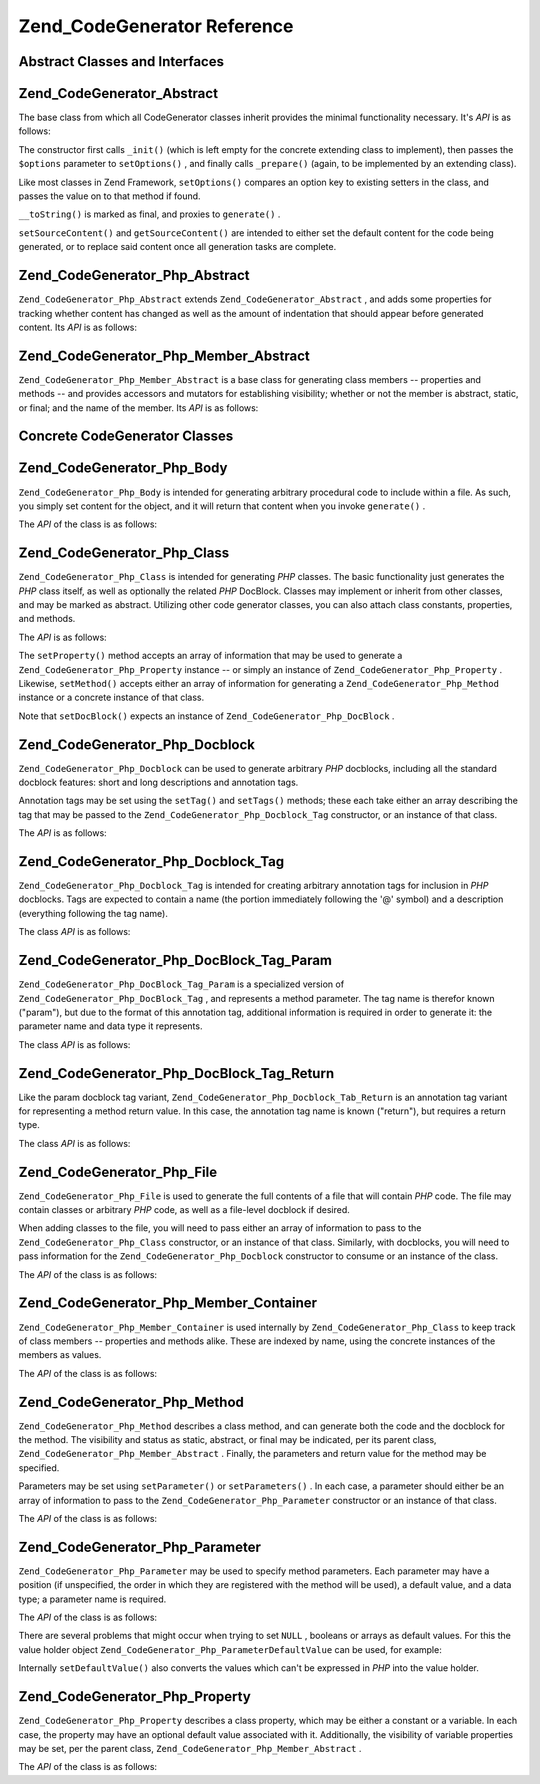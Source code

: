 
Zend_CodeGenerator Reference
============================

.. _zend.codegenerator.reference.abstracts:

Abstract Classes and Interfaces
-------------------------------

.. _zend.codegenerator.reference.abstracts.abstract:

Zend_CodeGenerator_Abstract
---------------------------

The base class from which all CodeGenerator classes inherit provides the minimal functionality necessary. It's *API* is as follows:

.. code-block:: php
    :linenos:
    
    abstract class Zend_CodeGenerator_Abstract
    {
        final public function __construct(Array $options = array())
        public function setOptions(Array $options)
        public function setSourceContent($sourceContent)
        public function getSourceContent()
        protected function _init()
        protected function _prepare()
        abstract public function generate();
        final public function __toString()
    }
    

The constructor first calls ``_init()`` (which is left empty for the concrete extending class to implement), then passes the ``$options`` parameter to ``setOptions()`` , and finally calls ``_prepare()`` (again, to be implemented by an extending class).

Like most classes in Zend Framework, ``setOptions()`` compares an option key to existing setters in the class, and passes the value on to that method if found.

``__toString()`` is marked as final, and proxies to ``generate()`` .

``setSourceContent()`` and ``getSourceContent()`` are intended to either set the default content for the code being generated, or to replace said content once all generation tasks are complete.

.. _zend.codegenerator.reference.abstracts.php-abstract:

Zend_CodeGenerator_Php_Abstract
-------------------------------

``Zend_CodeGenerator_Php_Abstract`` extends ``Zend_CodeGenerator_Abstract`` , and adds some properties for tracking whether content has changed as well as the amount of indentation that should appear before generated content. Its *API* is as follows:

.. code-block:: php
    :linenos:
    
    abstract class Zend_CodeGenerator_Php_Abstract
        extends Zend_CodeGenerator_Abstract
    {
        public function setSourceDirty($isSourceDirty = true)
        public function isSourceDirty()
        public function setIndentation($indentation)
        public function getIndentation()
    }
    

.. _zend.codegenerator.reference.abstracts.php-member-abstract:

Zend_CodeGenerator_Php_Member_Abstract
--------------------------------------

``Zend_CodeGenerator_Php_Member_Abstract`` is a base class for generating class members -- properties and methods -- and provides accessors and mutators for establishing visibility; whether or not the member is abstract, static, or final; and the name of the member. Its *API* is as follows:

.. code-block:: php
    :linenos:
    
    abstract class Zend_CodeGenerator_Php_Member_Abstract
        extends Zend_CodeGenerator_Php_Abstract
    {
        public function setAbstract($isAbstract)
        public function isAbstract()
        public function setStatic($isStatic)
        public function isStatic()
        public function setVisibility($visibility)
        public function getVisibility()
        public function setName($name)
        public function getName()
    }
    

.. _zend.codegenerator.reference.concrete:

Concrete CodeGenerator Classes
------------------------------

.. _zend.codegenerator.reference.concrete.php-body:

Zend_CodeGenerator_Php_Body
---------------------------

``Zend_CodeGenerator_Php_Body`` is intended for generating arbitrary procedural code to include within a file. As such, you simply set content for the object, and it will return that content when you invoke ``generate()`` .

The *API* of the class is as follows:

.. code-block:: php
    :linenos:
    
    class Zend_CodeGenerator_Php_Body extends Zend_CodeGenerator_Php_Abstract
    {
        public function setContent($content)
        public function getContent()
        public function generate()
    }
    

.. _zend.codegenerator.reference.concrete.php-class:

Zend_CodeGenerator_Php_Class
----------------------------

``Zend_CodeGenerator_Php_Class`` is intended for generating *PHP* classes. The basic functionality just generates the *PHP* class itself, as well as optionally the related *PHP* DocBlock. Classes may implement or inherit from other classes, and may be marked as abstract. Utilizing other code generator classes, you can also attach class constants, properties, and methods.

The *API* is as follows:

.. code-block:: php
    :linenos:
    
    class Zend_CodeGenerator_Php_Class extends Zend_CodeGenerator_Php_Abstract
    {
        public static function fromReflection(
            Zend_Reflection_Class $reflectionClass
        )
        public function setDocblock(Zend_CodeGenerator_Php_Docblock $docblock)
        public function getDocblock()
        public function setName($name)
        public function getName()
        public function setAbstract($isAbstract)
        public function isAbstract()
        public function setExtendedClass($extendedClass)
        public function getExtendedClass()
        public function setImplementedInterfaces(Array $implementedInterfaces)
        public function getImplementedInterfaces()
        public function setProperties(Array $properties)
        public function setProperty($property)
        public function getProperties()
        public function getProperty($propertyName)
        public function setMethods(Array $methods)
        public function setMethod($method)
        public function getMethods()
        public function getMethod($methodName)
        public function hasMethod($methodName)
        public function isSourceDirty()
        public function generate()
    }
    

The ``setProperty()`` method accepts an array of information that may be used to generate a ``Zend_CodeGenerator_Php_Property`` instance -- or simply an instance of ``Zend_CodeGenerator_Php_Property`` . Likewise, ``setMethod()`` accepts either an array of information for generating a ``Zend_CodeGenerator_Php_Method`` instance or a concrete instance of that class.

Note that ``setDocBlock()`` expects an instance of ``Zend_CodeGenerator_Php_DocBlock`` .

.. _zend.codegenerator.reference.concrete.php-docblock:

Zend_CodeGenerator_Php_Docblock
-------------------------------

``Zend_CodeGenerator_Php_Docblock`` can be used to generate arbitrary *PHP* docblocks, including all the standard docblock features: short and long descriptions and annotation tags.

Annotation tags may be set using the ``setTag()`` and ``setTags()`` methods; these each take either an array describing the tag that may be passed to the ``Zend_CodeGenerator_Php_Docblock_Tag`` constructor, or an instance of that class.

The *API* is as follows:

.. code-block:: php
    :linenos:
    
    class Zend_CodeGenerator_Php_Docblock extends Zend_CodeGenerator_Php_Abstract
    {
        public static function fromReflection(
            Zend_Reflection_Docblock $reflectionDocblock
        )
        public function setShortDescription($shortDescription)
        public function getShortDescription()
        public function setLongDescription($longDescription)
        public function getLongDescription()
        public function setTags(Array $tags)
        public function setTag($tag)
        public function getTags()
        public function generate()
    }
    

.. _zend.codegenerator.reference.concrete.php-docblock-tag:

Zend_CodeGenerator_Php_Docblock_Tag
-----------------------------------

``Zend_CodeGenerator_Php_Docblock_Tag`` is intended for creating arbitrary annotation tags for inclusion in *PHP* docblocks. Tags are expected to contain a name (the portion immediately following the '@' symbol) and a description (everything following the tag name).

The class *API* is as follows:

.. code-block:: php
    :linenos:
    
    class Zend_CodeGenerator_Php_Docblock_Tag
        extends Zend_CodeGenerator_Php_Abstract
    {
        public static function fromReflection(
            Zend_Reflection_Docblock_Tag $reflectionTag
        )
        public function setName($name)
        public function getName()
        public function setDescription($description)
        public function getDescription()
        public function generate()
    }
    

.. _zend.codegenerator.reference.concrete.php-docblock-tag-param:

Zend_CodeGenerator_Php_DocBlock_Tag_Param
-----------------------------------------

``Zend_CodeGenerator_Php_DocBlock_Tag_Param`` is a specialized version of ``Zend_CodeGenerator_Php_DocBlock_Tag`` , and represents a method parameter. The tag name is therefor known ("param"), but due to the format of this annotation tag, additional information is required in order to generate it: the parameter name and data type it represents.

The class *API* is as follows:

.. code-block:: php
    :linenos:
    
    class Zend_CodeGenerator_Php_Docblock_Tag_Param
        extends Zend_CodeGenerator_Php_Docblock_Tag
    {
        public static function fromReflection(
            Zend_Reflection_Docblock_Tag $reflectionTagParam
        )
        public function setDatatype($datatype)
        public function getDatatype()
        public function setParamName($paramName)
        public function getParamName()
        public function generate()
    }
    

.. _zend.codegenerator.reference.concrete.php-docblock-tag-return:

Zend_CodeGenerator_Php_DocBlock_Tag_Return
------------------------------------------

Like the param docblock tag variant, ``Zend_CodeGenerator_Php_Docblock_Tab_Return`` is an annotation tag variant for representing a method return value. In this case, the annotation tag name is known ("return"), but requires a return type.

The class *API* is as follows:

.. code-block:: php
    :linenos:
    
    class Zend_CodeGenerator_Php_Docblock_Tag_Param
        extends Zend_CodeGenerator_Php_Docblock_Tag
    {
        public static function fromReflection(
            Zend_Reflection_Docblock_Tag $reflectionTagReturn
        )
        public function setDatatype($datatype)
        public function getDatatype()
        public function generate()
    }
    

.. _zend.codegenerator.reference.concrete.php-file:

Zend_CodeGenerator_Php_File
---------------------------

``Zend_CodeGenerator_Php_File`` is used to generate the full contents of a file that will contain *PHP* code. The file may contain classes or arbitrary *PHP* code, as well as a file-level docblock if desired.

When adding classes to the file, you will need to pass either an array of information to pass to the ``Zend_CodeGenerator_Php_Class`` constructor, or an instance of that class. Similarly, with docblocks, you will need to pass information for the ``Zend_CodeGenerator_Php_Docblock`` constructor to consume or an instance of the class.

The *API* of the class is as follows:

.. code-block:: php
    :linenos:
    
    class Zend_CodeGenerator_Php_File extends Zend_CodeGenerator_Php_Abstract
    {
        public static function fromReflectedFilePath(
            $filePath,
            $usePreviousCodeGeneratorIfItExists = true,
            $includeIfNotAlreadyIncluded = true)
        public static function fromReflection(Zend_Reflection_File $reflectionFile)
        public function setDocblock(Zend_CodeGenerator_Php_Docblock $docblock)
        public function getDocblock()
        public function setRequiredFiles($requiredFiles)
        public function getRequiredFiles()
        public function setClasses(Array $classes)
        public function getClass($name = null)
        public function setClass($class)
        public function setFilename($filename)
        public function getFilename()
        public function getClasses()
        public function setBody($body)
        public function getBody()
        public function isSourceDirty()
        public function generate()
    }
    

.. _zend.codegenerator.reference.concrete.php-member-container:

Zend_CodeGenerator_Php_Member_Container
---------------------------------------

``Zend_CodeGenerator_Php_Member_Container`` is used internally by ``Zend_CodeGenerator_Php_Class`` to keep track of class members -- properties and methods alike. These are indexed by name, using the concrete instances of the members as values.

The *API* of the class is as follows:

.. code-block:: php
    :linenos:
    
    class Zend_CodeGenerator_Php_Member_Container extends ArrayObject
    {
        public function __construct($type = self::TYPE_PROPERTY)
    }
    

.. _zend.codegenerator.reference.concrete.php-method:

Zend_CodeGenerator_Php_Method
-----------------------------

``Zend_CodeGenerator_Php_Method`` describes a class method, and can generate both the code and the docblock for the method. The visibility and status as static, abstract, or final may be indicated, per its parent class, ``Zend_CodeGenerator_Php_Member_Abstract`` . Finally, the parameters and return value for the method may be specified.

Parameters may be set using ``setParameter()`` or ``setParameters()`` . In each case, a parameter should either be an array of information to pass to the ``Zend_CodeGenerator_Php_Parameter`` constructor or an instance of that class.

The *API* of the class is as follows:

.. code-block:: php
    :linenos:
    
    class Zend_CodeGenerator_Php_Method
        extends Zend_CodeGenerator_Php_Member_Abstract
    {
        public static function fromReflection(
            Zend_Reflection_Method $reflectionMethod
        )
        public function setDocblock(Zend_CodeGenerator_Php_Docblock $docblock)
        public function getDocblock()
        public function setFinal($isFinal)
        public function setParameters(Array $parameters)
        public function setParameter($parameter)
        public function getParameters()
        public function setBody($body)
        public function getBody()
        public function generate()
    }
    

.. _zend.codegenerator.reference.concrete.php-parameter:

Zend_CodeGenerator_Php_Parameter
--------------------------------

``Zend_CodeGenerator_Php_Parameter`` may be used to specify method parameters. Each parameter may have a position (if unspecified, the order in which they are registered with the method will be used), a default value, and a data type; a parameter name is required.

The *API* of the class is as follows:

.. code-block:: php
    :linenos:
    
    class Zend_CodeGenerator_Php_Parameter extends Zend_CodeGenerator_Php_Abstract
    {
        public static function fromReflection(
            Zend_Reflection_Parameter $reflectionParameter
        )
        public function setType($type)
        public function getType()
        public function setName($name)
        public function getName()
        public function setDefaultValue($defaultValue)
        public function getDefaultValue()
        public function setPosition($position)
        public function getPosition()
        public function getPassedByReference()
        public function setPassedByReference($passedByReference)
        public function generate()
    }
    

There are several problems that might occur when trying to set ``NULL`` , booleans or arrays as default values. For this the value holder object ``Zend_CodeGenerator_Php_ParameterDefaultValue`` can be used, for example:

.. code-block:: php
    :linenos:
    
    $parameter = new Zend_CodeGenerator_Php_Parameter();
    $parameter->setDefaultValue(
        new Zend_CodeGenerator_Php_Parameter_DefaultValue("null")
    );
    $parameter->setDefaultValue(
        new Zend_CodeGenerator_Php_Parameter_DefaultValue("array('foo', 'bar')")
    );
    

Internally ``setDefaultValue()`` also converts the values which can't be expressed in *PHP* into the value holder.

.. _zend.codegenerator.reference.concrete.php-property:

Zend_CodeGenerator_Php_Property
-------------------------------

``Zend_CodeGenerator_Php_Property`` describes a class property, which may be either a constant or a variable. In each case, the property may have an optional default value associated with it. Additionally, the visibility of variable properties may be set, per the parent class, ``Zend_CodeGenerator_Php_Member_Abstract`` .

The *API* of the class is as follows:

.. code-block:: php
    :linenos:
    
    class Zend_CodeGenerator_Php_Property
        extends Zend_CodeGenerator_Php_Member_Abstract
    {
        public static function fromReflection(
            Zend_Reflection_Property $reflectionProperty
        )
        public function setConst($const)
        public function isConst()
        public function setDefaultValue($defaultValue)
        public function getDefaultValue()
        public function generate()
    }
    


